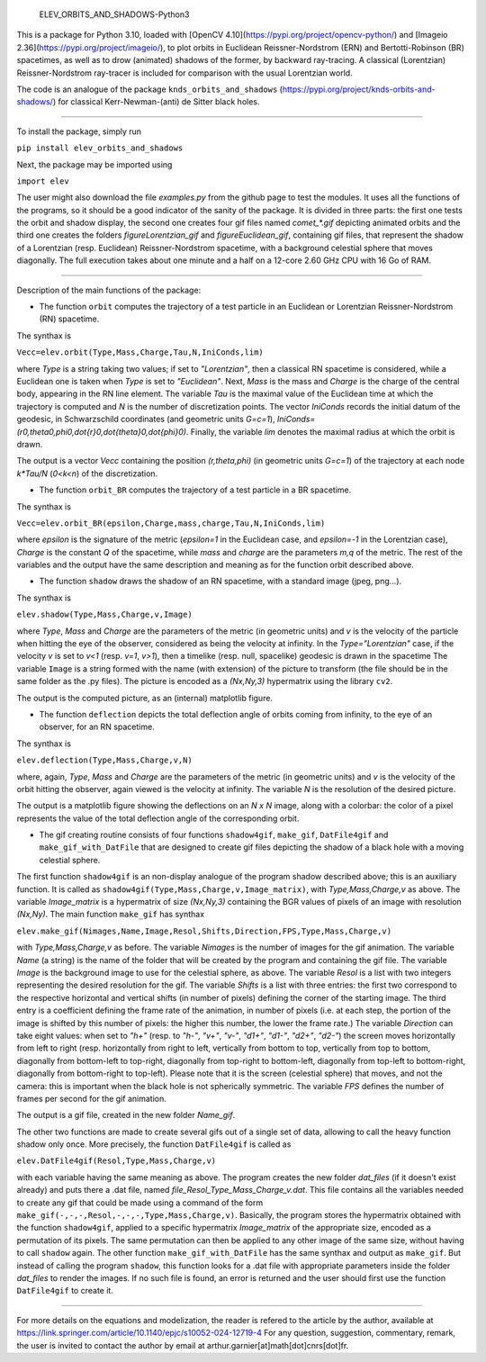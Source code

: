     ELEV_ORBITS_AND_SHADOWS-Python3

This is a package for Python 3.10, loaded with [OpenCV 4.10](https://pypi.org/project/opencv-python/) and [Imageio 2.36](https://pypi.org/project/imageio/), to plot orbits in Euclidean Reissner-Nordstrom (ERN) and Bertotti-Robinson (BR) spacetimes, as well as to drow (animated) shadows of the former, by backward ray-tracing. A classical (Lorentzian) Reissner-Nordstrom ray-tracer is included for comparison with the usual Lorentzian world.

The code is an analogue of the package ``knds_orbits_and_shadows`` (https://pypi.org/project/knds-orbits-and-shadows/) for classical Kerr-Newman-(anti) de Sitter black holes.

---------------------------------------------------------------------------------------------------

To install the package, simply run 

``pip install elev_orbits_and_shadows``

Next, the package may be imported using

``import elev``

The user might also download the file `examples.py` from the github page to test the modules. It uses all the functions of the programs, so it should be a good indicator of the sanity of the package. It is divided in three parts: the first one tests the orbit and shadow display, the second one creates four gif files named `comet_*.gif` depicting animated orbits and the third one creates the folders `figureLorentzian_gif` and `figureEuclidean_gif`, containing gif files, that represent the shadow of a Lorentzian (resp. Euclidean) Reissner-Nordstrom spacetime, with a background celestial sphere that moves diagonally. The full execution takes about one minute and a half on a 12-core 2.60 GHz CPU with 16 Go of RAM.

---------------------------------------------------------------------------------------------------

Description of the main functions of the package:



- The function ``orbit`` computes the trajectory of a test particle in an Euclidean or Lorentzian Reissner-Nordstrom (RN) spacetime.

The synthax is

``Vecc=elev.orbit(Type,Mass,Charge,Tau,N,IniConds,lim)``

where `Type` is a string taking two values; if set to `"Lorentzian"`, then a classical RN spacetime is considered, while a Euclidean one is taken when `Type` is set to `"Euclidean"`. Next, `Mass` is the mass and `Charge` is the charge of the central body, appearing in the RN line element. The variable `Tau` is the maximal value of the Euclidean time at which the trajectory is computed and `N` is the number of discretization points. The vector `IniConds` records the initial datum of the geodesic, in Schwarzschild coordinates (and geometric units `G=c=1`), `IniConds=(r0,theta0,phi0,\dot{r}0,\dot{theta}0,\dot{phi}0)`. Finally, the variable `lim` denotes the maximal radius at which the orbit is drawn.

The output is a vector `Vecc` containing the position `(r,theta,phi)` (in geometric units `G=c=1`) of the trajectory at each node `k*Tau/N` (`0<k<n`) of the discretization.



- The function ``orbit_BR`` computes the trajectory of a test particle in a BR spacetime.

The synthax is

``Vecc=elev.orbit_BR(epsilon,Charge,mass,charge,Tau,N,IniConds,lim)``

where `epsilon` is the signature of the metric (`epsilon=1` in the Euclidean case, and `epsilon=-1` in the Lorentzian case), `Charge` is the constant `Q` of the spacetime, while `mass` and `charge` are the parameters `m,q` of the metric. The rest of the variables and the output have the same description and meaning as for the function orbit described above.



- The function ``shadow`` draws the shadow of an RN spacetime, with a standard image (jpeg, png...).

The synthax is

``elev.shadow(Type,Mass,Charge,v,Image)``

where `Type`, `Mass` and `Charge` are the parameters of the metric (in geometric units) and `v` is the velocity of the particle when hitting the eye of the observer, considered as being the velocity at infinity. In the `Type="Lorentzian"` case, if the velocity `v` is set to `v<1` (resp. `v=1`, `v>1`), then a timelike (resp. null, spacelike) geodesic is drawn in the spacetime
The variable ``Image`` is a string formed with the name (with extension) of the picture to transform (the file should be in the same folder as the .py files). The picture is encoded as a `(Nx,Ny,3)` hypermatrix using the library ``cv2``.

The output is the computed picture, as an (internal) matplotlib figure.



- The function ``deflection`` depicts the total deflection angle of orbits coming from infinity, to the eye of an observer, for an RN spacetime.

The synthax is

``elev.deflection(Type,Mass,Charge,v,N)``

where, again, `Type`, `Mass` and `Charge` are the parameters of the metric (in geometric units) and `v` is the velocity of the orbit hitting the observer, again viewed is the velocity at infinity. The variable `N` is the resolution of the desired picture.

The output is a matplotlib figure showing the deflections on an `N x N` image, along with a colorbar: the color of a pixel represents the value of the total deflection angle of the corresponding orbit.



- The gif creating routine consists of four functions ``shadow4gif``, ``make_gif``, ``DatFile4gif`` and ``make_gif_with_DatFile`` that are designed to create gif files depicting the shadow of a black hole with a moving celestial sphere.

The first function ``shadow4gif`` is an non-display analogue of the program shadow described above; this is an auxiliary function. It is called as ``shadow4gif(Type,Mass,Charge,v,Image_matrix)``, with `Type,Mass,Charge,v` as above. The variable `Image_matrix` is a hypermatrix of size `(Nx,Ny,3)` containing the BGR values of pixels of an image with resolution `(Nx,Ny)`.
The main function ``make_gif`` has synthax

``elev.make_gif(Nimages,Name,Image,Resol,Shifts,Direction,FPS,Type,Mass,Charge,v)``

with `Type,Mass,Charge,v` as before.
The variable `Nimages` is the number of images for the gif animation.
The variable `Name` (a string) is the name of the folder that will be created by the program and containing the gif file.
The variable `Image` is the background image to use for the celestial sphere, as above.
The variable `Resol` is a list with two integers representing the desired resolution for the gif.
The variable `Shifts` is a list with three entries: the first two correspond to the respective horizontal and vertical shifts (in number of pixels) defining the corner of the starting image. The third entry is a coefficient defining the frame rate of the animation, in number of pixels (i.e. at each step, the portion of the image is shifted by this number of pixels: the higher this number, the lower the frame rate.)
The variable `Direction` can take eight values: when set to `"h+"` (resp. to `"h-"`, `"v+"`, `"v-"`, `"d1+"`, `"d1-"`, `"d2+"`, `"d2-"`) the screen moves horizontally from left to right (resp. horizontally from right to left, vertically from bottom to top, vertically from top to bottom, diagonally from bottom-left to top-right, diagonally from top-right to bottom-left, diagonally from top-left to bottom-right, diagonally from bottom-right to top-left). Please note that it is the screen (celestial sphere) that moves, and not the camera: this is important when the black hole is not spherically symmetric.
The variable `FPS` defines the number of frames per second for the gif animation.

The output is a gif file, created in the new folder `Name_gif`.


The other two functions are made to create several gifs out of a single set of data, allowing to call the heavy function shadow only once.
More precisely, the function ``DatFile4gif`` is called as

``elev.DatFile4gif(Resol,Type,Mass,Charge,v)``

with each variable having the same meaning as above. The program creates the new folder `dat_files` (if it doesn't exist already) and puts there a .dat file, named `file_Resol_Type_Mass_Charge_v.dat`. This file contains all the variables needed to create any gif that could be made using a command of the form ``make_gif(-,-,-,Resol,-,-,-,Type,Mass,Charge,v)``. Basically, the program stores the hypermatrix obtained with the function ``shadow4gif``, applied to a specific hypermatrix `Image_matrix` of the appropriate size, encoded as a permutation of its pixels. The same permutation can then be applied to any other image of the same size, without having to call ``shadow`` again.
The other function ``make_gif_with_DatFile`` has the same synthax and output as ``make_gif``. But instead of calling the program ``shadow``, this function looks for a .dat file with appropriate parameters inside the folder `dat_files` to render the images. If no such file is found, an error is returned and the user should first use the function ``DatFile4gif`` to create it.



---------------------------------------------------------------------------------------------------

For more details on the equations and modelization, the reader is refered to the article by the author, available at https://link.springer.com/article/10.1140/epjc/s10052-024-12719-4
For any question, suggestion, commentary, remark, the user is invited to contact the author by email at arthur.garnier[at]math[dot]cnrs[dot]fr.